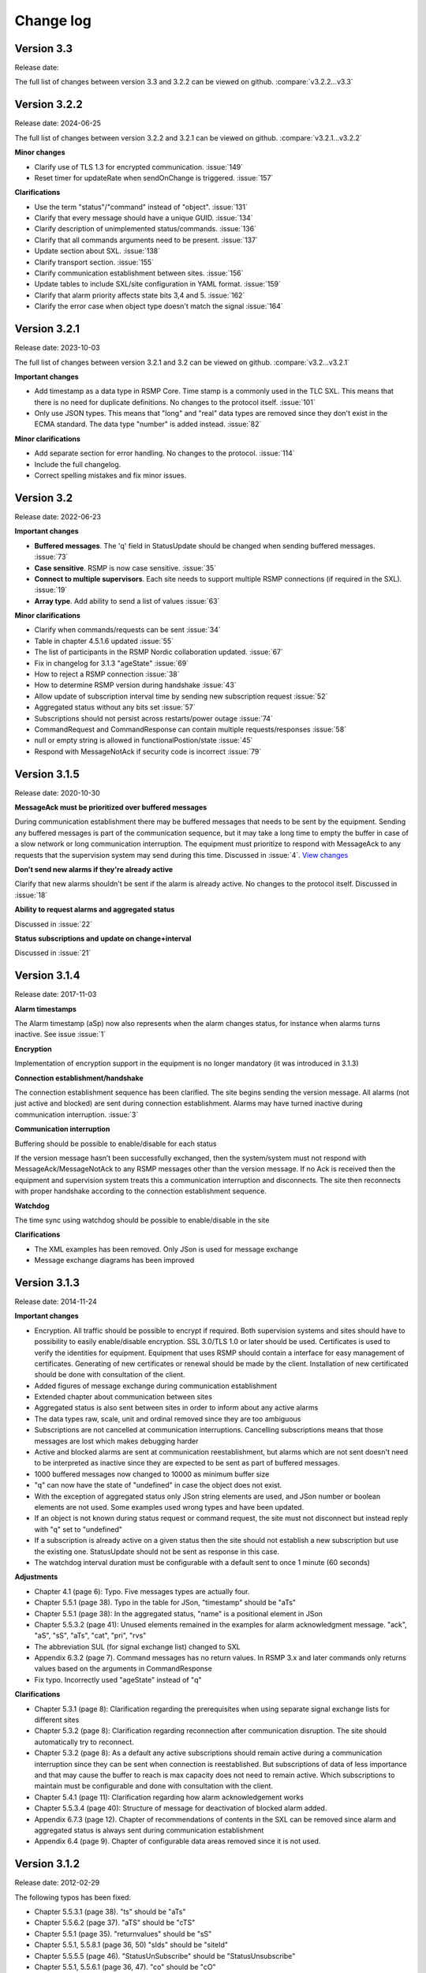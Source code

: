 .. _change-log:

Change log
==========

Version 3.3
-------------
Release date: 

The full list of changes between version 3.3 and 3.2.2 can be viewed on github.
:compare:`v3.2.2...v3.3`

Version 3.2.2
-------------
Release date: 2024-06-25

The full list of changes between version 3.2.2 and 3.2.1 can be viewed on github.
:compare:`v3.2.1...v3.2.2`

**Minor changes**

- Clarify use of TLS 1.3 for encrypted communication. :issue:`149`
- Reset timer for updateRate when sendOnChange is triggered. :issue:`157`

**Clarifications**

- Use the term "status"/"command" instead of "object". :issue:`131`
- Clarify that every message should have a unique GUID. :issue:`134`
- Clarify description of unimplemented status/commands. :issue:`136`
- Clarify that all commands arguments need to be present. :issue:`137`
- Update section about SXL. :issue:`138`
- Clarify transport section. :issue:`155`
- Clarify communication establishment between sites. :issue:`156`
- Update tables to include SXL/site configuration in YAML format. :issue:`159`
- Clarify that alarm priority affects state bits 3,4 and 5. :issue:`162`
- Clarify the error case when object type doesn't match the signal :issue:`164`

Version 3.2.1
-------------
Release date: 2023-10-03

The full list of changes between version 3.2.1 and 3.2 can be viewed on github.
:compare:`v3.2...v3.2.1`

**Important changes**

- Add timestamp as a data type in RSMP Core. Time stamp is a commonly used in the TLC SXL.
  This means that there is no need for duplicate definitions. No changes to the protocol
  itself. :issue:`101`
- Only use JSON types. This means that "long" and "real" data types are removed since
  they don't exist in the ECMA standard. The data type "number" is added instead.
  :issue:`82`

**Minor clarifications**

- Add separate section for error handling. No changes to the protocol. :issue:`114`
- Include the full changelog.
- Correct spelling mistakes and fix minor issues.

Version 3.2
-----------
Release date: 2022-06-23

**Important changes**

* **Buffered messages**. The 'q' field in StatusUpdate should be changed when
  sending buffered messages. :issue:`73`

* **Case sensitive**. RSMP is now case sensitive. :issue:`35`

* **Connect to multiple supervisors**. Each site needs to support multiple
  RSMP connections (if required in the SXL). :issue:`19`

* **Array type**. Add ability to send a list of values :issue:`63`

**Minor clarifications**

- Clarify when commands/requests can be sent :issue:`34`
- Table in chapter 4.5.1.6 updated :issue:`55`
- The list of participants in the RSMP Nordic collaboration updated. :issue:`67`
- Fix in changelog for 3.1.3 "ageState" :issue:`69`
- How to reject a RSMP connection :issue:`38`
- How to determine RSMP version during handshake :issue:`43`
- Allow update of subscription interval time by sending new subscription request :issue:`52`
- Aggregated status without any bits set :issue:`57`
- Subscriptions should not persist across restarts/power outage :issue:`74`
- CommandRequest and CommandResponse can contain multiple requests/responses :issue:`58`
- null or empty string is allowed in functionalPostion/state :issue:`45`
- Respond with MessageNotAck if security code is incorrect :issue:`79`

Version 3.1.5
-------------
Release date: 2020-10-30

**MessageAck must be prioritized over buffered messages**

During communication establishment there may be buffered messages that needs
to be sent by the equipment. Sending any buffered messages is part of the
communication sequence, but it may take a long time to empty the buffer
in case of a slow network or long communication interruption. The equipment
must prioritize to respond with MessageAck to any requests that the
supervision system may send during this time. Discussed in :issue:`4`.
`View changes <https://github.com/rsmp-nordic/rsmp_core/commit/c6190f85e1bec18cce760040db922aef68eed7a3>`_

**Don't send new alarms if they're already active**

Clarify that new alarms shouldn't be sent if the alarm is already active.
No changes to the protocol itself.
Discussed in :issue:`18`

**Ability to request alarms and aggregated status**

Discussed in :issue:`22`

**Status subscriptions and update on change+interval**

Discussed in :issue:`21`

Version 3.1.4
-------------
Release date: 2017-11-03

**Alarm timestamps**

The Alarm timestamp (aSp) now also represents when the alarm changes status,
for instance when alarms turns inactive. See issue :issue:`1`

**Encryption**

Implementation of encryption support in the equipment is no longer mandatory
(it was introduced in 3.1.3)

**Connection establishment/handshake**

The connection establishment sequence has been clarified. The site begins
sending the version message.
All alarms (not just active and blocked) are sent during connection
establishment. Alarms may have turned inactive during communication
interruption. :issue:`3`

**Communication interruption**

Buffering should be possible to enable/disable for each status

If the version message hasn’t been successfully exchanged, then the
system/system must not respond with MessageAck/MessageNotAck to any RSMP
messages other than the version message. If no Ack is received then the
equipment and supervision system treats this a communication interruption and
disconnects. The site then reconnects with proper handshake according to
the connection establishment sequence.

**Watchdog**

The time sync using watchdog should be possible to enable/disable in the site

**Clarifications**

* The XML examples has been removed. Only JSon is used for message exchange
* Message exchange diagrams has been improved

Version 3.1.3
-------------
Release date: 2014-11-24

**Important changes**

* Encryption. All traffic should be possible to encrypt if required.
  Both supervision systems and sites should have to possibility to easily
  enable/disable encryption. SSL 3.0/TLS 1.0 or later should be used.
  Certificates is used to verify the identities for equipment.
  Equipment that uses RSMP should contain a interface for easy management
  of certificates. Generating of new certificates or renewal should be
  made by the client. Installation of new certificated should be done
  with consultation of the client.
* Added figures of message exchange during communication establishment
* Extended chapter about communication between sites
* Aggregated status is also sent between sites in order to inform about
  any active alarms
* The data types raw, scale, unit and ordinal removed since they are too
  ambiguous
* Subscriptions are not cancelled at communication interruptions. Cancelling
  subscriptions means that those messages are lost which makes debugging harder
* Active and blocked alarms are sent at communication reestablishment, but
  alarms which are not sent doesn't need to be interpreted as inactive since
  they are expected to be sent as part of buffered messages.
* 1000 buffered messages now changed to 10000 as minimum buffer size
* "q" can now have the state of "undefined" in case the object
  does not exist.
* With the exception of aggregated status only JSon string elements are used,
  and JSon number or boolean elements are not used. Some examples used wrong
  types and have been updated.
* If an object is not known during status request or command request, the
  site must not disconnect but instead reply with "q" set to "undefined"
* If a subscription is already active on a given status then the site
  should not establish a new subscription but use the existing one.
  StatusUpdate should not be sent as response in this case.
* The watchdog interval duration must be configurable with a default sent to
  once 1 minute (60 seconds)

**Adjustments**

* Chapter 4.1 (page 6): Typo. Five messages types are actually four.
* Chapter 5.5.1 (page 38). Typo in the table for JSon, "timestamp" should
  be "aTs"
* Chapter 5.5.1 (page 38): In the aggregated status, "name" is a positional
  element in JSon
* Chapter 5.5.3.2 (page 41): Unused elements remained in the examples for
  alarm acknowledgment message. "ack", "aS", "sS", "aTs", "cat", "pri", "rvs"
* The abbreviation SUL (for signal exchange list) changed to SXL
* Appendix 6.3.2 (page 7). Command messages has no return values.
  In RSMP 3.x and later commands only returns values based on the arguments
  in CommandResponse
* Fix typo. Incorrectly used "ageState" instead of "q"

**Clarifications**

* Chapter 5.3.1 (page 8): Clarification regarding the prerequisites when
  using separate signal exchange lists for different sites
* Chapter 5.3.2 (page 8): Clarification regarding reconnection after
  communication disruption. The site should automatically try to reconnect.
* Chapter 5.3.2 (page 8): As a default any active subscriptions should
  remain active during a communication interruption since they can be sent
  when connection is reestablished. But subscriptions of data of less
  importance and that may cause the buffer to reach is max capacity does
  not need to remain active. Which subscriptions to maintain must be
  configurable and done with consultation with the client.
* Chapter 5.4.1 (page 11): Clarification regarding how alarm acknowledgement
  works
* Chapter 5.5.3.4 (page 40): Structure of message for deactivation of blocked
  alarm added.
* Appendix 6.7.3 (page 12). Chapter of recommendations of contents in the SXL
  can be removed since alarm and aggregated status is always sent during
  communication establishment
* Appendix 6.4 (page 9). Chapter of configurable data areas removed since it
  is not used.

Version 3.1.2
-------------
Release date: 2012-02-29

The following typos has been fixed:

* Chapter 5.5.3.1 (page 38). "ts" should be "aTs"
* Chapter 5.5.6.2 (page 37). "aTS" should be "cTS"
* Chapter 5.5.1 (page 35). "returnvalues" should be "sS"
* Chapter 5.5.1, 5.5.8.1 (page 36, 50) "sIds" should be "siteId"
* Chapter 5.5.5.5 (page 46). "StatusUnSubscribe" should be "StatusUnsubscribe"
* Chapter 5.5.1, 5.5.6.1 (page 36, 47). "co" should be "cO"

The following clarifications has been made:

* On page 10,11,17,18,36,41: SequenceNumber removed completely
  (should have been removed already in previous version)
* Appendix, page 13: Alarm messages are also sent at alarm blocking
* Chapter 2: (page 2,4): Definitions of "NTS", "Object", NTS Object" and
  "component" updated. Added definition of "aggregated object",
  "NTS object type" and "component id"
* Chapter 5.4. (page 9, 11-14): Clarification regarding descriptions of
  "ntsObjectId", "externalNts", "componentId", "alarmCodeId",
  "externalNtsAlarmCodeId", "category" and "description"
* Chapter 5.4.6.1.1 (page 32-33) and appendix 6.2.2 (page 5).
  Clarifications regarding usage of siteId.
* Appendix 6.1.3 (page 4): Clarification regarding object definitions
* Appendix 6.2 (page 5,6,7): Clarification regarding descriptions about
  "componentId", "ntsObjectId", "externalNtsId", "alarmCodeId",
  "description", "externalAlarmCodeId", "category", "functionalState",
  "functionalPosition" and "Maneuver"


Version 3.1.1
-------------
Release date: 2011-12-23

* Command message (commandCodeId) moved to argument/return value. This
  makes it possible to send multiple commands in the same message.
* "ageState" was on the wrong place in the examples
* "value" renamed to "status" in status messages
* Clarified description of "siteId"
* Version message: "ntsObjectId" replaced with "siteId". All site identities
  (siteId) which are included in the communication is sent in the
  version message as a list.
* Adjusted the format of aggregated status in JSon. Sent as an array instead
* Time stamp in JSon adjusted. Now uses the same format as XML
* Clarification regarding the usage of JSon string elements

Version 3.0
-----------
Release date: 2011-11-04

* NTSObjectId changed to NTSOId in JSon
* All active alarms and blocked alarms are sent at restored communication,
  not just the changed alarm statues. All alarms which are not sent can
  therefore be interpreted as inactive. This proves a more complete update
  of all alarms in case the equipment has been reset and the current state
  of all alarms are unknown.
* Figures for the communication exchange for version and status updated

Version 2.0
-----------

* *Same as version 1.0 below*

Version 1.1o
------------
Release date: 2011-11-02

* sequenceNumber is removed from all message types

Version 1.1n
------------
Release date: 2011-11-02

* requestId (rId) removed. Sufficient data is available to tie a response
  to a request
* sequenceNumber (sNr, seqNr) is removed from status messages, but is kept
  in all other messages (alarm, events, aggregated status) which has used
  this since earlier.
* Typo for sequenceNumber in Json for event message (seqNr) fixed (sNr).
* "unknown" added as a possible ageState
* Clarification of aggregated status, 8-bit definition
* siteId changes name to ntsObjectId in SXL and message exchange. The
  exception is title for site in SXL. SXL Template updated.
* Alarm message adjusted so that is possible to determine if the alarm
  is issued, acknowledged or blocked (alarmSpecialistion)
* Time stamp for an alarm is issued (alarmTimestamp), acknowledged
  (ackTimestamp) and blocked (suspendTimestamp) merged to "timestamp".
  All examples updated
* Event messages is removed. All functionality of event messages is
  provided with status messages. The exception is the possibility who
  cased an event (supervision system or site), but this is better fitted
  to be added in the SXL, where applicable. Beyond this some of the
  recommendations is removed for the appendix, (Equipment starting,
  shuts down), message blocking active/inactive). Supervision system
  is expected to manage this anyway.
* Clarifications of in which order each message is sent at communication
  establishment (RSMP/SXL version, watchdog, ...)
* Adjusted requirement of communication buffer. Change to last 10000
  messages. FIFO should be used.
* Description fields (description, desc) is removed from alarm and
  statusmessages but is kept in SXL.
* Clarified that subscriptions is cancelled at communication disruptions
* References to VV:publ 2007:54 ISSN 1401-9612 for format of
  alarmCodeId/statusCodeId/commandCodeId

Version 1.1m
------------
Release date: 2011-11-01

* Fixed JSon example. It stated ctId instead of cId for componentId
* Removed incorrect text about prerequisites for sending in the appendix,
  page 6 - which was a residual from event message 2011-09-27
  Change name of alarms, events, status and commands for two letter prefix
  AL, EV, IS, MA, to a single letter prefix: A, H, S, M.
* Revision of SXL, Version of RSMP and watchdog configuration removed as
  recommended messages in SXL (appendix)
* The recently added column **Object (optional)** which is used for in a
  easier way tie alarms to individual objects is now also added for
  events, status and commands.
* Removed TYPE and VALUE for all message types (remains in SXL)
* Description removed from status message (remains in SXL)

Version 1.1l
------------
Release date: 2011-11-30

* New design of status messages

  * Makes it possible to send multiple requests in a single message and
    receive response in a single message
  * Makes it possible to subscribe to multiple status values, either
    by interval or on change
  * sequenceNumber (sNr) removed
  * "description" removed
  * "type" and "unit" removed (still left in SXL)

Version 1.1k 
------------
Release date: 2011-10-26

* Added a new message type for sending version of RSMP and revision of SXL,
  (rsmpVersion and sxlRevision)

Version 1.1j
------------
Release date: 2011-10-25

* Remove global time stamp for all message types
* Added timestamp for alarm acknowledgement, alarm blocking and watchdog
  for each message type
* Watchdog message reduced in size by removing siteId, externalNtsId and
  componentId
* Message acknowledgement reduced in size by removing messageId (only
  originalMessageId)
* Watchdog is now sent in both directions and should be used for time
  synchronization

Version 1.1i
------------
Release date: 2011-10-24

* Fixed JSon example. It stated ctId instead of cId for componentId

Version 1.1h
------------
Release date: 2011-10-20

* Typo in XML code 12
* SXL template: new column **Object (optional))** in alarm sheet
   *The purpose is that you should be a able to specify alarms for
   a specific object per site, since e.g a passage detector have
   several lasers with different alarm descriptions and id depending
   in where the detector is located. This extra column defines the
   specific object name, e.g. "Passage detector DP1'. If this column
   is left blank it means that this specific alarm is used for all
   "Passage detector" objects.*
* Added text about wrapping of JSon packets
* Added text about time stamps in JSon, and updated all JSon examples

Version 1.1g
------------
Release date: 2011-10-06

* Updated JSon examples
* Long as data type
* SXL template updated to match "configurable data areas"

Version 1.1f
------------
Release date: 2011-10-05

* Updated text about version management
* Continued work about "Integer" and "real as data types

Version 1.1e
------------
Release date: 2011-10-04

* Text about configurable data areas added in the appendix
* "Integer" and "real" as data types in arguments and return values
   (some work still needed)
* Text about version management

Version 1.1d
------------
Release date: 2011-09-27

* Add suggested changes from Acobia. TCP/IP as a definition
* Updated Data and transport chapter. JSon and pure TCP connection
* Added a new column in SXL which defined which prerequisites control
  when a event message is sent. The specification also updated

Version 1.1c
------------
Release date: 2011-09-26

* Remove argument at status request. There is no good reason for using
  arguments when command messages are better suited. No SXL uses this
* Move "command" in command message to argument. This enables multiple
  commands to be sent in a single message
* Added more JSon examples (watchdog + message acknowledements MessageNotAck)

Version 1.1b
------------
Release date: 2011-08-19

* Added chapter about JSon
* Removed "status" in StatusRequest. (No SXL uses this)
* Added time stamp in command responses (commandTimeStamp) and
  aggregated status (aggstatusTimeStamp)

Version 1.1a
------------
Release date: 2011-05-25

* Typo on page 7
* Typo on page 11 (appendix)

Version 1.0
-----------
Release date: 2011-05-20

* Clarifications regarding the signal exchange list added
* Clarifications about transport layer

*(Unofficial versions 1.1 and 2.0 are equal to this version)*

Version 1.0b
------------
Release date: 2011-01-12

* Added watchdog as separate message type

Version 1.0a
------------
Release date: 2010-10-08

* This version was used for the variable speed signs
* No changes since 0.97

Version 0.97
------------
Release date: 2010-10-07

* "number", "boolean" and "ordinal" added as possible data types in "type"
* Clarifications regarding binary data format (base64)

Version 0.96
------------
Release date: 2010-09-23

* Major update of the object model

  * The Object "returnvalue" and "argument" adjusted for global usage
    with it's associated contents. This removes limitations of the number
    of data values which can be included in a single message
  * Bit value of "aggregated status" redesigned for increased readability

Version 0.95
------------
Release date: 2010-09-01

* Minor adjustments of the document formatting

Version 0.94
------------
Release date: 2010-08-31

* Update of the object model
  * Namespace "message" removed
  * Added format, unit, value1 and value2 to alarm messages
  * actionCodeId renamed to eventCodeId in event messages
  * externalActionCodeId renamed to externalEventCodeId in event messages
  * functionalPosition data structure redesigned
  * "messageSpecialistation redesigned in status messages
* Clarifications about optional fields
* Added manufacturer specific alarm message (externalAlarmCodeId) in the
  XML example in 4.1.1.1
* Message acknowledgement updated and the ability to sent error message
  if the receiver didn't understand the message added

Version 0.93
------------
Release date: 2010-08-27

* On page 15 and 17 it was incorrectly stated that acknowledgement messages
  (and not alarm messages) should be sent to supervision system in case
  alarms are acknowledged locally.
* New figure for the message exchange for alarms in order to clarify the
  message exchange and make the figure more consistent with the other
  message types. No functional changes has been made
* Clarify figures regarding:

  * Message exchange when alarms are acknowledged/blocked locally
  * Message exchange is not dependent of being send/received in any
    particular order
* "alarmState" could enter two values, "ok" and "active". This has been
  changed to "inactive" and "active"

Version 0.92
------------
Release date: 2010-06-23

This version was distributed with the specifications for variable speed signs.
